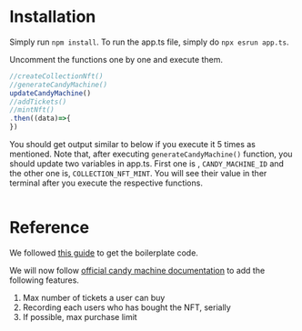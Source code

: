 * Installation
Simply run ~npm install~. To run the app.ts file, simply do ~npx esrun app.ts~.

Uncomment the functions one by one and execute them.
#+begin_src javascript
//createCollectionNft()
//generateCandyMachine()
updateCandyMachine()
//addTickets()
//mintNft()
.then((data)=>{
})
#+end_src

You should get output similar to below if you execute it 5 times as mentioned. Note that, after executing ~generateCandyMachine()~ function, you should update two variables in app.ts. First one is , ~CANDY_MACHINE_ID~ and the other one is, ~COLLECTION_NFT_MINT~. You will see their value in ther terminal after you execute the respective functions.
#+begin_src bash

#+end_src

* Reference
We followed [[https://www.quicknode.com/guides/solana-development/nfts/how-to-create-a-solana-nft-collection-using-candy-machine-v3-and-typescript#set-up-your-project][this guide]] to get the boilerplate code. 

We will now follow [[https://docs.metaplex.com/programs/candy-machine/overview][official candy machine documentation]] to add the following features.
1. Max number of tickets a user can buy
2. Recording each users who has bought the NFT, serially
3. If possible, max purchase limit